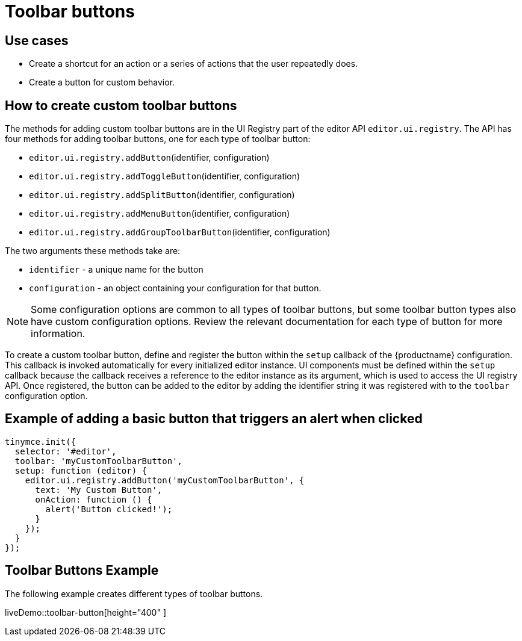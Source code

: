 = Toolbar buttons
:description: Add a custom buttons to the TinyMCE 5 toolbar.
:keywords: toolbar toolbarbuttons buttons toolbarbuttonsapi
:title_nav: Toolbar buttons

== Use cases

* Create a shortcut for an action or a series of actions that the user repeatedly does.
* Create a button for custom behavior.

[[howtocreatecustomtoolbarbuttons]]
== How to create custom toolbar buttons

The methods for adding custom toolbar buttons are in the UI Registry part of the editor API `editor.ui.registry`. The API has four methods for adding toolbar buttons, one for each type of toolbar button:

* `editor.ui.registry.addButton`(identifier, configuration)
* `editor.ui.registry.addToggleButton`(identifier, configuration)
* `editor.ui.registry.addSplitButton`(identifier, configuration)
* `editor.ui.registry.addMenuButton`(identifier, configuration)
* `editor.ui.registry.addGroupToolbarButton`(identifier, configuration)

The two arguments these methods take are:

* `identifier` - a unique name for the button
* `configuration` - an object containing your configuration for that button.

NOTE: Some configuration options are common to all types of toolbar buttons, but some toolbar button types also have custom configuration options. Review the relevant documentation for each type of button for more information.

To create a custom toolbar button, define and register the button within the `setup` callback of the {productname} configuration. This callback is invoked automatically for every initialized editor instance. UI components must be defined within the `setup` callback because the callback receives a reference to the editor instance as its argument, which is used to access the UI registry API. Once registered, the button can be added to the editor by adding the identifier string it was registered with to the `toolbar` configuration option.

== Example of adding a basic button that triggers an alert when clicked

[source, js]
----
tinymce.init({
  selector: '#editor',
  toolbar: 'myCustomToolbarButton',
  setup: function (editor) {
    editor.ui.registry.addButton('myCustomToolbarButton', {
      text: 'My Custom Button',
      onAction: function () {
        alert('Button clicked!');
      }
    });
  }
});
----

== Toolbar Buttons Example

The following example creates different types of toolbar buttons.

liveDemo::toolbar-button[height="400" ]

